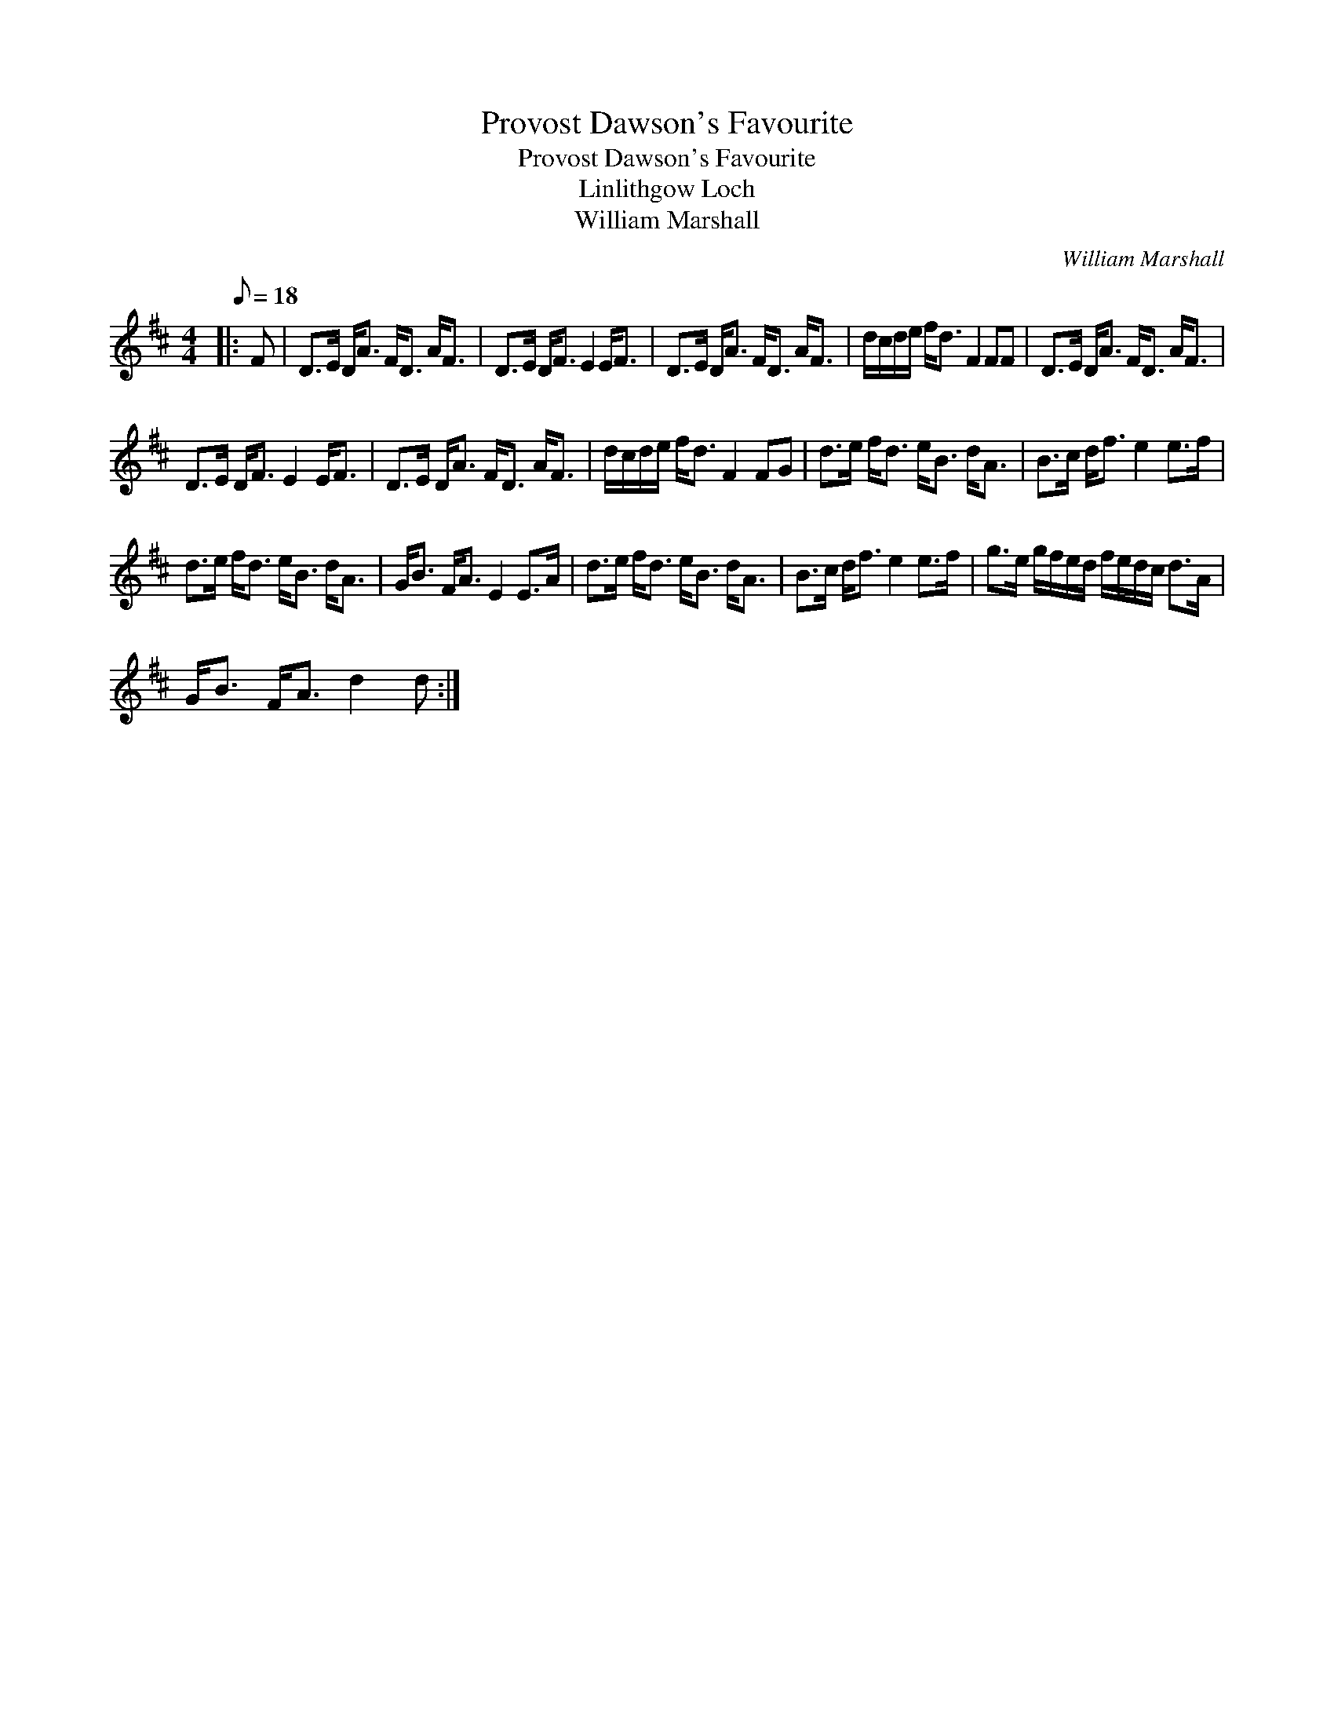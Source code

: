 X:1
T:Provost Dawson's Favourite
T:Provost Dawson's Favourite
T:Linlithgow Loch
T:William Marshall
C:William Marshall
L:1/8
Q:1/8=18
M:4/4
K:D
V:1 treble 
V:1
|: F | D>E D<A F<D A<F | D>E D<F E2 E<F | D>E D<A F<D A<F | d/c/d/e/ f<d F2 FF | D>E D<A F<D A<F | %6
 D>E D<F E2 E<F | D>E D<A F<D A<F | d/c/d/e/ f<d F2 FG | d>e f<d e<B d<A | B>c d<f e2 e>f | %11
 d>e f<d e<B d<A | G<B F<A E2 E>A | d>e f<d e<B d<A | B>c d<f e2 e>f | g>e g/f/e/d/ f/e/d/c/ d>A | %16
 G<B F<A d2 d :| %17


